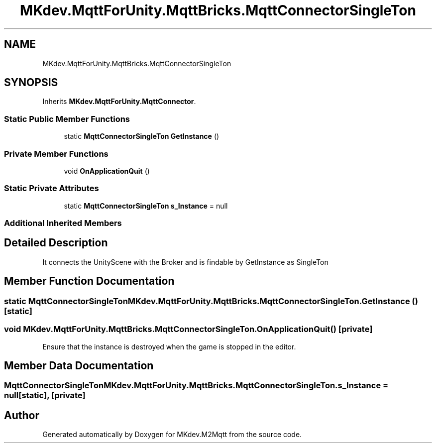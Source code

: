 .TH "MKdev.MqttForUnity.MqttBricks.MqttConnectorSingleTon" 3 "Thu May 9 2019" "MKdev.M2Mqtt" \" -*- nroff -*-
.ad l
.nh
.SH NAME
MKdev.MqttForUnity.MqttBricks.MqttConnectorSingleTon
.SH SYNOPSIS
.br
.PP
.PP
Inherits \fBMKdev\&.MqttForUnity\&.MqttConnector\fP\&.
.SS "Static Public Member Functions"

.in +1c
.ti -1c
.RI "static \fBMqttConnectorSingleTon\fP \fBGetInstance\fP ()"
.br
.in -1c
.SS "Private Member Functions"

.in +1c
.ti -1c
.RI "void \fBOnApplicationQuit\fP ()"
.br
.in -1c
.SS "Static Private Attributes"

.in +1c
.ti -1c
.RI "static \fBMqttConnectorSingleTon\fP \fBs_Instance\fP = null"
.br
.in -1c
.SS "Additional Inherited Members"
.SH "Detailed Description"
.PP 
It connects the UnityScene with the Broker and is findable by GetInstance as SingleTon 
.SH "Member Function Documentation"
.PP 
.SS "static \fBMqttConnectorSingleTon\fP MKdev\&.MqttForUnity\&.MqttBricks\&.MqttConnectorSingleTon\&.GetInstance ()\fC [static]\fP"

.SS "void MKdev\&.MqttForUnity\&.MqttBricks\&.MqttConnectorSingleTon\&.OnApplicationQuit ()\fC [private]\fP"
Ensure that the instance is destroyed when the game is stopped in the editor\&. 
.SH "Member Data Documentation"
.PP 
.SS "\fBMqttConnectorSingleTon\fP MKdev\&.MqttForUnity\&.MqttBricks\&.MqttConnectorSingleTon\&.s_Instance = null\fC [static]\fP, \fC [private]\fP"


.SH "Author"
.PP 
Generated automatically by Doxygen for MKdev\&.M2Mqtt from the source code\&.
